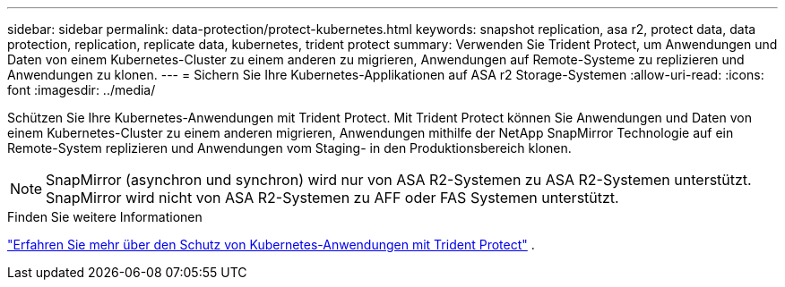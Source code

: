 ---
sidebar: sidebar 
permalink: data-protection/protect-kubernetes.html 
keywords: snapshot replication, asa r2, protect data, data protection, replication, replicate data, kubernetes, trident protect 
summary: Verwenden Sie Trident Protect, um Anwendungen und Daten von einem Kubernetes-Cluster zu einem anderen zu migrieren, Anwendungen auf Remote-Systeme zu replizieren und Anwendungen zu klonen. 
---
= Sichern Sie Ihre Kubernetes-Applikationen auf ASA r2 Storage-Systemen
:allow-uri-read: 
:icons: font
:imagesdir: ../media/


[role="lead"]
Schützen Sie Ihre Kubernetes-Anwendungen mit Trident Protect. Mit Trident Protect können Sie Anwendungen und Daten von einem Kubernetes-Cluster zu einem anderen migrieren, Anwendungen mithilfe der NetApp SnapMirror Technologie auf ein Remote-System replizieren und Anwendungen vom Staging- in den Produktionsbereich klonen.


NOTE: SnapMirror (asynchron und synchron) wird nur von ASA R2-Systemen zu ASA R2-Systemen unterstützt. SnapMirror wird nicht von ASA R2-Systemen zu AFF oder FAS Systemen unterstützt.

.Finden Sie weitere Informationen
link:https://docs.netapp.com/us-en/trident/trident-protect/learn-about-trident-protect.html["Erfahren Sie mehr über den Schutz von Kubernetes-Anwendungen mit Trident Protect"^] .
